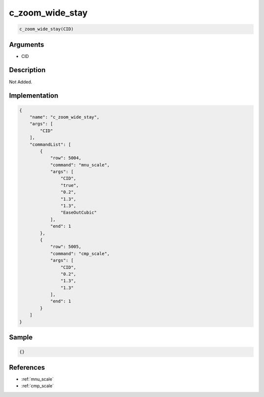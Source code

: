 .. _c_zoom_wide_stay:

c_zoom_wide_stay
========================

.. code-block:: text

	c_zoom_wide_stay(CID)


Arguments
------------

* CID

Description
-------------

Not Added.

Implementation
-------------

.. code-block:: json

	{
	    "name": "c_zoom_wide_stay",
	    "args": [
	        "CID"
	    ],
	    "commandList": [
	        {
	            "row": 5004,
	            "command": "mnu_scale",
	            "args": [
	                "CID",
	                "true",
	                "0.2",
	                "1.3",
	                "1.3",
	                "EaseOutCubic"
	            ],
	            "end": 1
	        },
	        {
	            "row": 5005,
	            "command": "cmp_scale",
	            "args": [
	                "CID",
	                "0.2",
	                "1.3",
	                "1.3"
	            ],
	            "end": 1
	        }
	    ]
	}

Sample
-------------

.. code-block:: json

	{}

References
-------------
* :ref:`mnu_scale`
* :ref:`cmp_scale`
